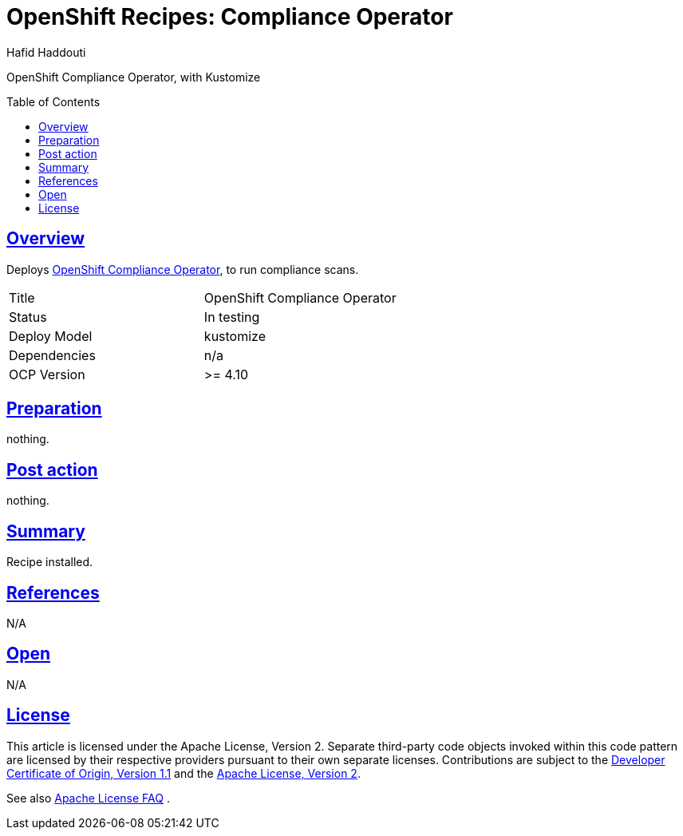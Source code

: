 = OpenShift Recipes: Compliance Operator
:author: Hafid Haddouti
:toc: macro
:toclevels: 4
:sectlinks:
:sectanchors:

OpenShift Compliance Operator, with Kustomize

toc::[]

== Overview

Deploys link:https://github.com/openshift/compliance-operator[OpenShift Compliance Operator], to run compliance scans. 

|===
| Title | OpenShift Compliance Operator
| Status | In testing 
| Deploy Model | kustomize
| Dependencies | n/a
| OCP Version | >= 4.10
|===

== Preparation

nothing.

== Post action

nothing.

== Summary

Recipe installed.

== References

N/A

== Open

N/A


== License

This article is licensed under the Apache License, Version 2.
Separate third-party code objects invoked within this code pattern are licensed by their respective providers pursuant
to their own separate licenses. Contributions are subject to the
link:https://developercertificate.org/[Developer Certificate of Origin, Version 1.1] and the
link:https://www.apache.org/licenses/LICENSE-2.0.txt[Apache License, Version 2].

See also link:https://www.apache.org/foundation/license-faq.html#WhatDoesItMEAN[Apache License FAQ]
.
